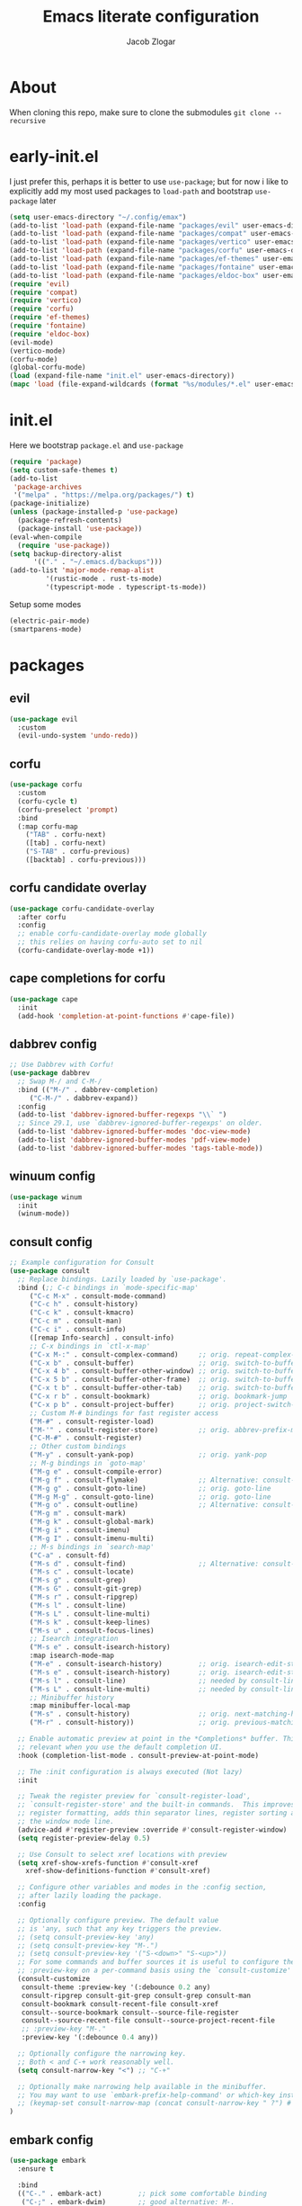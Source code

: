 #+title: Emacs literate configuration
#+AUTHOR: Jacob Zlogar
#+email: jacob.zlogar@gmail.com

* About
When cloning this repo, make sure to clone the submodules
~git clone --recursive~

* early-init.el

I just prefer this, perhaps it is better to use ~use-package~; but for now i like
to explicitly add my most used packages to ~load-path~ and bootstrap ~use-package~
later

#+begin_src emacs-lisp :tangle "early-init.el" :mkdirp yes
(setq user-emacs-directory "~/.config/emax")
(add-to-list 'load-path (expand-file-name "packages/evil" user-emacs-directory))
(add-to-list 'load-path (expand-file-name "packages/compat" user-emacs-directory))
(add-to-list 'load-path (expand-file-name "packages/vertico" user-emacs-directory))
(add-to-list 'load-path (expand-file-name "packages/corfu" user-emacs-directory))
(add-to-list 'load-path (expand-file-name "packages/ef-themes" user-emacs-directory))
(add-to-list 'load-path (expand-file-name "packages/fontaine" user-emacs-directory))
(add-to-list 'load-path (expand-file-name "packages/eldoc-box" user-emacs-directory))
(require 'evil)
(require 'compat)
(require 'vertico)
(require 'corfu)
(require 'ef-themes)
(require 'fontaine)
(require 'eldoc-box)
(evil-mode)
(vertico-mode)
(corfu-mode)
(global-corfu-mode)
(load (expand-file-name "init.el" user-emacs-directory))
(mapc 'load (file-expand-wildcards (format "%s/modules/*.el" user-emacs-directory)))
#+end_src

* init.el

Here we bootstrap ~package.el~ and ~use-package~

#+begin_src emacs-lisp :tangle "init.el"
(require 'package)
(setq custom-safe-themes t)
(add-to-list
 'package-archives
 '("melpa" . "https://melpa.org/packages/") t)
(package-initialize)
(unless (package-installed-p 'use-package)
  (package-refresh-contents)
  (package-install 'use-package))
(eval-when-compile
  (require 'use-package))
(setq backup-directory-alist
      '(("." . "~/.emacs.d/backups")))
(add-to-list 'major-mode-remap-alist
	     '(rustic-mode . rust-ts-mode)
	     '(typescript-mode . typescript-ts-mode))
#+end_src

Setup some modes
#+begin_src emacs-lisp :tangle "init.el"
(electric-pair-mode)
(smartparens-mode)
#+end_src

* packages

** evil
#+begin_src emacs-lisp :tangle "modules/evil.el"
(use-package evil
  :custom
  (evil-undo-system 'undo-redo))
#+end_src

** corfu

#+begin_src emacs-lisp :tangle "modules/corfu.el"
(use-package corfu
  :custom
  (corfu-cycle t)
  (corfu-preselect 'prompt)
  :bind
  (:map corfu-map
	("TAB" . corfu-next)
	([tab] . corfu-next)
	("S-TAB" . corfu-previous)
	([backtab] . corfu-previous)))
#+end_src

** corfu candidate overlay

#+begin_src emacs-lisp :tangle "modules/corfu.el"
(use-package corfu-candidate-overlay
  :after corfu
  :config
  ;; enable corfu-candidate-overlay mode globally
  ;; this relies on having corfu-auto set to nil
  (corfu-candidate-overlay-mode +1))
#+end_src
** cape completions for corfu

#+begin_src emacs-lisp :tangle "modules/cape.el"
  (use-package cape
    :init
    (add-hook 'completion-at-point-functions #'cape-file))
#+end_src


** dabbrev config
#+begin_src emacs-lisp :tangle "modules/dabbrev.el"
  ;; Use Dabbrev with Corfu!
  (use-package dabbrev
    ;; Swap M-/ and C-M-/
    :bind (("M-/" . dabbrev-completion)
	   ("C-M-/" . dabbrev-expand))
    :config
    (add-to-list 'dabbrev-ignored-buffer-regexps "\\` ")
    ;; Since 29.1, use `dabbrev-ignored-buffer-regexps' on older.
    (add-to-list 'dabbrev-ignored-buffer-modes 'doc-view-mode)
    (add-to-list 'dabbrev-ignored-buffer-modes 'pdf-view-mode)
    (add-to-list 'dabbrev-ignored-buffer-modes 'tags-table-mode))
#+End_src

** winuum config
#+begin_src emacs-lisp :tangle "modules/winum.el"
  (use-package winum
    :init
    (winum-mode))
#+end_src

** consult config

#+begin_src emacs-lisp :tangle "init.el"
  ;; Example configuration for Consult
  (use-package consult
    ;; Replace bindings. Lazily loaded by `use-package'.
    :bind (;; C-c bindings in `mode-specific-map'
	   ("C-c M-x" . consult-mode-command)
	   ("C-c h" . consult-history)
	   ("C-c k" . consult-kmacro)
	   ("C-c m" . consult-man)
	   ("C-c i" . consult-info)
	   ([remap Info-search] . consult-info)
	   ;; C-x bindings in `ctl-x-map'
	   ("C-x M-:" . consult-complex-command)     ;; orig. repeat-complex-command
	   ("C-x b" . consult-buffer)                ;; orig. switch-to-buffer
	   ("C-x 4 b" . consult-buffer-other-window) ;; orig. switch-to-buffer-other-window
	   ("C-x 5 b" . consult-buffer-other-frame)  ;; orig. switch-to-buffer-other-frame
	   ("C-x t b" . consult-buffer-other-tab)    ;; orig. switch-to-buffer-other-tab
	   ("C-x r b" . consult-bookmark)            ;; orig. bookmark-jump
	   ("C-x p b" . consult-project-buffer)      ;; orig. project-switch-to-buffer
	   ;; Custom M-# bindings for fast register access
	   ("M-#" . consult-register-load)
	   ("M-'" . consult-register-store)          ;; orig. abbrev-prefix-mark (unrelated)
	   ("C-M-#" . consult-register)
	   ;; Other custom bindings
	   ("M-y" . consult-yank-pop)                ;; orig. yank-pop
	   ;; M-g bindings in `goto-map'
	   ("M-g e" . consult-compile-error)
	   ("M-g f" . consult-flymake)               ;; Alternative: consult-flycheck
	   ("M-g g" . consult-goto-line)             ;; orig. goto-line
	   ("M-g M-g" . consult-goto-line)           ;; orig. goto-line
	   ("M-g o" . consult-outline)               ;; Alternative: consult-org-heading
	   ("M-g m" . consult-mark)
	   ("M-g k" . consult-global-mark)
	   ("M-g i" . consult-imenu)
	   ("M-g I" . consult-imenu-multi)
	   ;; M-s bindings in `search-map'
	   ("C-a" . consult-fd)
	   ("M-s d" . consult-find)                  ;; Alternative: consult-fd
	   ("M-s c" . consult-locate)
	   ("M-s g" . consult-grep)
	   ("M-s G" . consult-git-grep)
	   ("M-s r" . consult-ripgrep)
	   ("M-s l" . consult-line)
	   ("M-s L" . consult-line-multi)
	   ("M-s k" . consult-keep-lines)
	   ("M-s u" . consult-focus-lines)
	   ;; Isearch integration
	   ("M-s e" . consult-isearch-history)
	   :map isearch-mode-map
	   ("M-e" . consult-isearch-history)         ;; orig. isearch-edit-string
	   ("M-s e" . consult-isearch-history)       ;; orig. isearch-edit-string
	   ("M-s l" . consult-line)                  ;; needed by consult-line to detect isearch
	   ("M-s L" . consult-line-multi)            ;; needed by consult-line to detect isearch
	   ;; Minibuffer history
	   :map minibuffer-local-map
	   ("M-s" . consult-history)                 ;; orig. next-matching-history-element
	   ("M-r" . consult-history))                ;; orig. previous-matching-history-element

    ;; Enable automatic preview at point in the *Completions* buffer. This is
    ;; relevant when you use the default completion UI.
    :hook (completion-list-mode . consult-preview-at-point-mode)

    ;; The :init configuration is always executed (Not lazy)
    :init

    ;; Tweak the register preview for `consult-register-load',
    ;; `consult-register-store' and the built-in commands.  This improves the
    ;; register formatting, adds thin separator lines, register sorting and hides
    ;; the window mode line.
    (advice-add #'register-preview :override #'consult-register-window)
    (setq register-preview-delay 0.5)

    ;; Use Consult to select xref locations with preview
    (setq xref-show-xrefs-function #'consult-xref
	  xref-show-definitions-function #'consult-xref)

    ;; Configure other variables and modes in the :config section,
    ;; after lazily loading the package.
    :config

    ;; Optionally configure preview. The default value
    ;; is 'any, such that any key triggers the preview.
    ;; (setq consult-preview-key 'any)
    ;; (setq consult-preview-key "M-.")
    ;; (setq consult-preview-key '("S-<down>" "S-<up>"))
    ;; For some commands and buffer sources it is useful to configure the
    ;; :preview-key on a per-command basis using the `consult-customize' macro.
    (consult-customize
     consult-theme :preview-key '(:debounce 0.2 any)
     consult-ripgrep consult-git-grep consult-grep consult-man
     consult-bookmark consult-recent-file consult-xref
     consult--source-bookmark consult--source-file-register
     consult--source-recent-file consult--source-project-recent-file
     ;; :preview-key "M-."
     :preview-key '(:debounce 0.4 any))

    ;; Optionally configure the narrowing key.
    ;; Both < and C-+ work reasonably well.
    (setq consult-narrow-key "<") ;; "C-+"

    ;; Optionally make narrowing help available in the minibuffer.
    ;; You may want to use `embark-prefix-help-command' or which-key instead.
    ;; (keymap-set consult-narrow-map (concat consult-narrow-key " ?") #'consult-narrow-help)
  )
#+end_src

** embark config

#+begin_src emacs-lisp :tangle "modules/embark-config.el"
(use-package embark
  :ensure t

  :bind
  (("C-." . embark-act)         ;; pick some comfortable binding
   ("C-;" . embark-dwim)        ;; good alternative: M-.
   ("C-h B" . embark-bindings)) ;; alternative for `describe-bindings'

  :init

  ;; Optionally replace the key help with a completing-read interface
  (setq prefix-help-command #'embark-prefix-help-command)

  ;; Show the Embark target at point via Eldoc. You may adjust the
  ;; Eldoc strategy, if you want to see the documentation from
  ;; multiple providers. Beware that using this can be a little
  ;; jarring since the message shown in the minibuffer can be more
  ;; than one line, causing the modeline to move up and down:

  ;; (add-hook 'eldoc-documentation-functions #'embark-eldoc-first-target)
  ;; (setq eldoc-documentation-strategy #'eldoc-documentation-compose-eagerly)

  :config

  ;; Hide the mode line of the Embark live/completions buffers
  (add-to-list 'display-buffer-alist
               '("\\`\\*Embark Collect \\(Live\\|Completions\\)\\*"
                 nil
                 (window-parameters (mode-line-format . none)))))

;; Consult users will also want the embark-consult package.
(use-package embark-consult
  :ensure t ; only need to install it, embark loads it after consult if found
  :hook
  (embark-collect-mode . consult-preview-at-point-mode))
#+end_src

** marginalia config

#+begin_src emacs-lisp :tangle "init.el"
  (use-package marginalia
    :ensure t
    :config
    (marginalia-mode))
#+end_src

** orderless config

#+begin_src emacs-lisp :tangle "init.el"
;; Optionally use the `orderless' completion style.
(use-package orderless
  :custom
  ;; Configure a custom style dispatcher (see the Consult wiki)
  ;; (orderless-style-dispatchers '(+orderless-consult-dispatch orderless-affix-dispatch))
  ;; (orderless-component-separator #'orderless-escapable-split-on-space)
  (completion-styles '(orderless basic))
  (completion-category-defaults nil)
  (completion-category-overrides '((file (styles partial-completion)))))
#+end_src

** vertico config

#+begin_src emacs-lisp :tangle "modules/vertico-config.el"
  ;; A few more useful configurations...
  (use-package emacs
    :custom
    ;; Emacs 30 and newer: Disable Ispell completion function.
    ;; Try `cape-dict' as an alternative.
    (text-mode-ispell-word-completion nil)
    ;; Support opening new minibuffers from inside existing minibuffers.
    (enable-recursive-minibuffers t)
    ;; Hide commands in M-x which do not work in the current mode.  Vertico
    ;; commands are hidden in normal buffers. This setting is useful beyond
    ;; Vertico.
    (read-extended-command-predicate #'command-completion-default-include-p)
    ;; Enable indentation+completion using the TAB key.
    ;; `completion-at-point' is often bound to M-TAB.
    (tab-always-indent 'complete)
    :init
    ;; Add prompt indicator to `completing-read-multiple'.
    ;; We display [CRM<separator>], e.g., [CRM,] if the separator is a comma.
    (defun crm-indicator (args)
      (cons (format "[CRM%s] %s"
		    (replace-regexp-in-string
		     "\\`\\[.*?]\\*\\|\\[.*?]\\*\\'" ""
		     crm-separator)
		    (car args))
	    (cdr args)))
    (advice-add #'completing-read-multiple :filter-args #'crm-indicator)

    ;; Do not allow the cursor in the minibuffer prompt
    (setq minibuffer-prompt-properties
	  '(read-only t cursor-intangible t face minibuffer-prompt))
    (add-hook 'minibuffer-setup-hook #'cursor-intangible-mode))

  ;; Enable vertico-multiform
  (vertico-multiform-mode)

  ;; Configure the display per command.
  ;; Use a buffer with indices for imenu
  ;; and a flat (Ido-like) menu for M-x.
  (setq vertico-multiform-commands
	'((consult-imenu buffer indexed)
	  (execute-extended-command unobtrusive)))

  ;; Configure the display per completion category.
  ;; Use the grid display for files and a buffer
  ;; for the consult-grep commands.
  (setq vertico-multiform-categories
	'((file grid)
	  (consult-grep buffer)))
#+end_src

* ui

** theme

ty mr. Prot

#+begin_src emacs-lisp :tangle "modules/ui.el"
(provide 'ui)
;;(load-theme 'doom-gruvbox)
  ;; Make customisations that affect Emacs faces BEFORE loading a theme
  ;; (any change needs a theme re-load to take effect).

  ;; If you like two specific themes and want to switch between them, you
  ;; can specify them in `ef-themes-to-toggle' and then invoke the command
  ;; `ef-themes-toggle'.  All the themes are included in the variable
  ;; `ef-themes-collection'.
  ;; (setq ef-themes-to-toggle '(ef-summer ef-winter))

  ;; (setq ef-themes-headings ; read the manual's entry or the doc string
  ;; 	'((0 variable-pitch light 1.9)
  ;; 	  (1 variable-pitch light 1.8)
  ;; 	  (2 variable-pitch regular 1.7)
  ;; 	  (3 variable-pitch regular 1.6)
  ;; 	  (4 variable-pitch regular 1.5)
  ;; 	  (5 variable-pitch 1.4) ; absence of weight means `bold'
  ;; 	  (6 variable-pitch 1.3)
  ;; 	  (7 variable-pitch 1.2)
  ;; 	  (t variable-pitch 1.1)))

  ;; They are nil by default
  ;; (setq ef-themes-mixed-fonts t
  ;; 	ef-themes-variable-pitch-ui t)

  ;; Disable all other themes to avoid awkward blending:
  ;; (mapc #'disable-theme custom-enabled-themes)

  ;; Load the theme of choice:
  ;;(load-theme 'ef-night :no-confirm)

  ;; OR use this to load the theme which also calls `ef-themes-post-load-hook':
  (ef-themes-select 'ef-bio)

  ;; The themes we provide are recorded in the `ef-themes-dark-themes',
  ;; `ef-themes-light-themes'.

  ;; We also provide these commands, but do not assign them to any key:
  ;;
  ;; - `ef-themes-toggle'
  ;; - `ef-themes-select'
  ;; - `ef-themes-select-dark'
  ;; - `ef-themes-select-light'
  ;; - `ef-themes-load-random'
  ;; - `ef-themes-preview-colors'
  ;; - `ef-themes-preview-colors-current'
#+end_src

** modes

Some default emacs "ui" modes i'd like to disable

#+begin_src emacs-lisp :tangle "modules/ui.el"
(set-frame-font "Iosevka 14")
;; use git-gutter-mode
(setq git-gutter-mode t)
(setq git-gutter-fringe t)
(which-key-mode 1)
(menu-bar-mode -1)
(tool-bar-mode -1)
(toggle-scroll-bar -1)
(setq blink-cursor-mode nil)
(add-hook 'prog-mode-hook 'display-line-numbers-mode)
#+end_src

** org-mode

org-mode face customizations

#+begin_src emacs-lisp :tangle "modules/ui.el"
  (let ((bg-color (face-attribute 'menu :background))
	(fg-color (face-attribute 'font-lock-comment-face :foreground)))
    (custom-set-faces
     `(org-block-begin-line ((t (:foreground ,fg-color :background ,bg-color))))
     `(org-block-end-line ((t (:foreground ,fg-color :background ,bg-color))))))
#+end_src

** misc
#+begin_src emacs-lisp :tangle "modules/ui.el"
(setq max-mini-window-height 0.3)
(let ((bg-color (face-attribute 'default :background)))
  (custom-set-faces
   `(eldoc-box-body ((t :family "Iosevka" :height 120)))
   `(eldoc-box-border ((t :background ,(face-attribute 'highlight :background))))
   `(line-number ((t (:background ,bg-color))))))

#+end_src

** kind icon
#+begin_src emacs-lisp :tangle "modules/ui.el"
(use-package kind-icon
  :ensure t
  :after corfu
  ;:custom
  ; (kind-icon-blend-background t)
  ; (kind-icon-default-face 'corfu-default) ; only needed with blend-background
  :config
  (setq kind-icon-use-icons nil)
  (add-to-list 'corfu-margin-formatters #'kind-icon-margin-formatter))
#+end_src

* keybindings

#+begin_src emacs-lisp :tangle "modules/keybinds.el"
;; (with-eval-after-load 'eglot
;;   (define-key eglot-mode-map (kbd "") #'eldoc-box-quit-frame))
#+end_src

* misc
#+begin_src emacs-lisp :tangle "modules/misc.el"
  (setq org-src-window-setup 'current-window)
  (setq org-src-tab-acts-natively t)
  (setq org-src-preserve-indentation t)
  (setq org-edit-src-content-indentation 0)
  (add-hook 'org-mode-hook 'electric-indent-mode)
#+end_src
